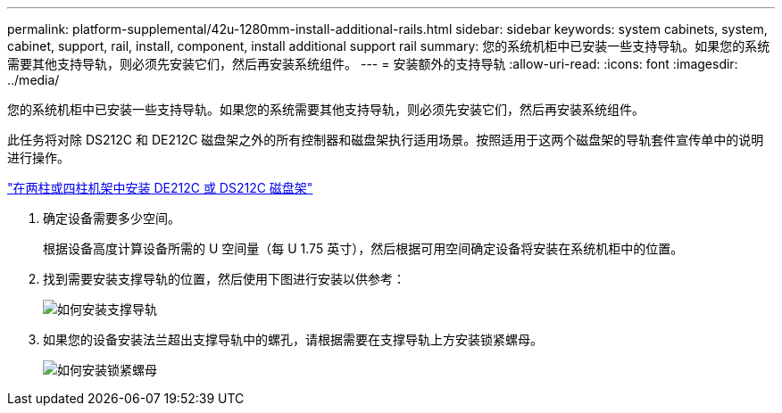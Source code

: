 ---
permalink: platform-supplemental/42u-1280mm-install-additional-rails.html 
sidebar: sidebar 
keywords: system cabinets, system, cabinet, support, rail, install, component, install additional support rail 
summary: 您的系统机柜中已安装一些支持导轨。如果您的系统需要其他支持导轨，则必须先安装它们，然后再安装系统组件。 
---
= 安装额外的支持导轨
:allow-uri-read: 
:icons: font
:imagesdir: ../media/


[role="lead"]
您的系统机柜中已安装一些支持导轨。如果您的系统需要其他支持导轨，则必须先安装它们，然后再安装系统组件。

此任务将对除 DS212C 和 DE212C 磁盘架之外的所有控制器和磁盘架执行适用场景。按照适用于这两个磁盘架的导轨套件宣传单中的说明进行操作。

https://library.netapp.com/ecm/ecm_download_file/ECMLP2484194["在两柱或四柱机架中安装 DE212C 或 DS212C 磁盘架"]

. 确定设备需要多少空间。
+
根据设备高度计算设备所需的 U 空间量（每 U 1.75 英寸），然后根据可用空间确定设备将安装在系统机柜中的位置。

. 找到需要安装支撑导轨的位置，然后使用下图进行安装以供参考：
+
image::../media/drw_syscab_ozeki_support_rail_installation.gif[如何安装支撑导轨]

. 如果您的设备安装法兰超出支撑导轨中的螺孔，请根据需要在支撑导轨上方安装锁紧螺母。
+
image::../media/drw_clip_nut_install.gif[如何安装锁紧螺母]


